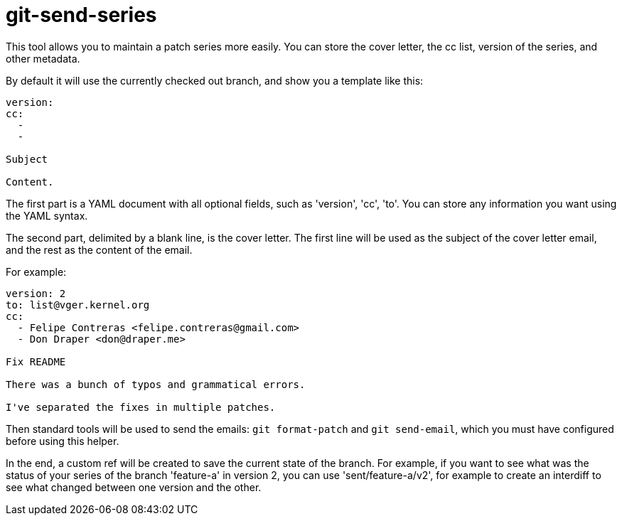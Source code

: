 = git-send-series =

This tool allows you to maintain a patch series more easily. You can store the
cover letter, the cc list, version of the series, and other metadata.

By default it will use the currently checked out branch, and show you a
template like this:

------------
version:
cc:
  -
  -

Subject

Content.
------------

The first part is a YAML document with all optional fields, such as 'version',
'cc', 'to'. You can store any information you want using the YAML syntax.

The second part, delimited by a blank line, is the cover letter. The first line
will be used as the subject of the cover letter email, and the rest as the
content of the email.

For example:

------------
version: 2
to: list@vger.kernel.org
cc:
  - Felipe Contreras <felipe.contreras@gmail.com>
  - Don Draper <don@draper.me>

Fix README

There was a bunch of typos and grammatical errors.

I've separated the fixes in multiple patches.
------------

Then standard tools will be used to send the emails: `git format-patch` and
`git send-email`, which you must have configured before using this helper.

In the end, a custom ref will be created to save the current state of the
branch. For example, if you want to see what was the status of your series of
the branch 'feature-a' in version 2, you can use 'sent/feature-a/v2', for
example to create an interdiff to see what changed between one version and the
other.
